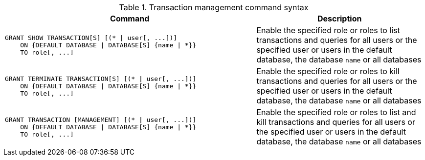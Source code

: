 .Transaction management command syntax
[options="header", width="100%", cols="3a,2"]
|===
| Command | Description

| [source, cypher]
GRANT SHOW TRANSACTION[S] [(* \| user[, ...])]
    ON {DEFAULT DATABASE \| DATABASE[S] {name \| *}}
    TO role[, ...]
| Enable the specified role or roles to list transactions and queries for all users or the specified user or users in the default database, the database `name` or all databases

| [source, cypher]
GRANT TERMINATE TRANSACTION[S] [(* \| user[, ...])]
    ON {DEFAULT DATABASE \| DATABASE[S] {name \| *}}
    TO role[, ...]
| Enable the specified role or roles to kill transactions and queries for all users or the specified user or users in the default database, the database `name` or all databases

| [source, cypher]
GRANT TRANSACTION [MANAGEMENT] [(* \| user[, ...])]
    ON {DEFAULT DATABASE \| DATABASE[S] {name \| *}}
    TO role[, ...]
| Enable the specified role or roles to list and kill transactions and queries for all users or the specified user or users in the default database, the database `name` or all databases

|===
